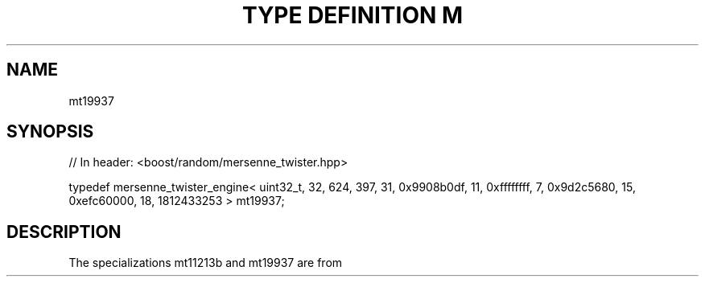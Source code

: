 .\"Generated by db2man.xsl. Don't modify this, modify the source.
.de Sh \" Subsection
.br
.if t .Sp
.ne 5
.PP
\fB\\$1\fR
.PP
..
.de Sp \" Vertical space (when we can't use .PP)
.if t .sp .5v
.if n .sp
..
.de Ip \" List item
.br
.ie \\n(.$>=3 .ne \\$3
.el .ne 3
.IP "\\$1" \\$2
..
.TH "TYPE DEFINITION M" 3 "" "" ""
.SH "NAME"
mt19937
.SH "SYNOPSIS"

.sp
.nf
// In header: <boost/random/mersenne_twister\&.hpp>


typedef mersenne_twister_engine< uint32_t, 32, 624, 397, 31, 0x9908b0df, 11, 0xffffffff, 7, 0x9d2c5680, 15, 0xefc60000, 18, 1812433253 > mt19937;
.fi
.SH "DESCRIPTION"
.PP
The specializations
mt11213b
and
mt19937
are from
.PP

.PP "Mersenne Twister: A 623\-dimensionally equidistributed uniform pseudo\-random number generator", Makoto Matsumoto and Takuji Nishimura, ACM Transactions on Modeling and Computer Simulation: Special Issue on Uniform Random Number Generation, Vol\&. 8, No\&. 1, January 1998, pp\&. 3\-30\&.

